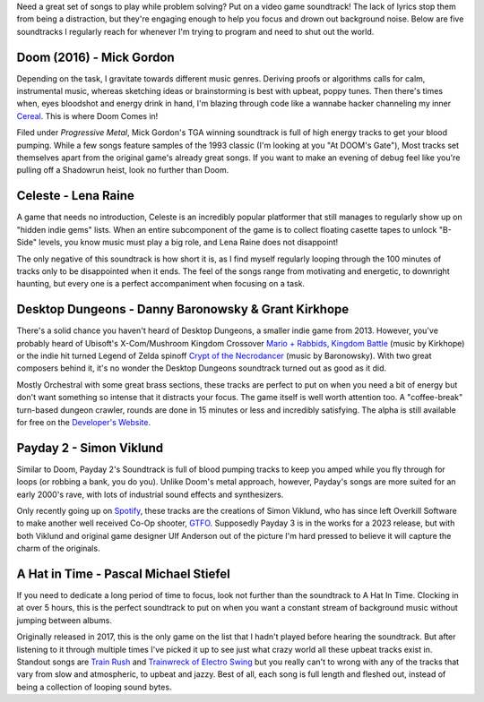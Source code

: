 .. title: 5 Video Game Soundtracks to Jam out to While Coding
.. slug: 5-video-game-soundtracks-to-jam-out-to-while-coding
.. date: 2021-04-24 16:35:11 UTC-04:00
.. tags: video games, music
.. category: Programming
.. link: 
.. description: 
.. type: text
.. previewimage: /images/music_for_coding/preview_image.jpg


Need a great set of songs to play while problem solving? Put on a video game soundtrack! The lack of lyrics stop them from being a distraction, but they're engaging enough to help you focus and drown out background noise. Below are five soundtracks I regularly reach for whenever I'm trying to program and need to shut out the world.

Doom (2016) - Mick Gordon
==========================
Depending on the task,  I gravitate towards different music genres. Deriving proofs or algorithms calls for calm, instrumental music, whereas sketching ideas or brainstorming is best with upbeat, poppy tunes. Then there's times when, eyes bloodshot and energy drink in hand, I'm blazing through code like a wannabe hacker channeling my inner `Cereal`_. This is where Doom Comes in!

.. raw:: html

    <div class="container-fluid">
        <div class="col-xs-12 col-sm-12 col-md-10 offset-md-1 col-lg-10 offset-lg-1 padding-zero embed-responsive embed-responsive-16by9 mt-4 mb-4">
                <iframe src="https://www.youtube.com/embed/5a9E3n_VZRQ" title="YouTube video player" frameborder="0" allow="accelerometer; autoplay; clipboard-write; encrypted-media; gyroscope; picture-in-picture" allowfullscreen></iframe>
        </div>
    </div>

Filed under *Progressive Metal*, Mick Gordon's TGA winning soundtrack is full of high energy tracks to get your blood pumping. While a few songs feature samples of the 1993 classic (I'm looking at you "At DOOM's Gate"), Most tracks set themselves apart from the original game's already great songs. If you want to make an evening of debug feel like you're pulling off a Shadowrun heist, look no further than Doom.

.. _`Cereal`: https://www.youtube.com/watch?v=r38fEGep2yU


Celeste - Lena Raine
=====================
A game that needs no introduction, Celeste is an incredibly popular platformer that still manages to regularly show up on "hidden indie gems" lists. When an entire subcomponent of the game is to collect floating casette tapes to unlock "B-Side" levels, you know music must play a big role, and Lena Raine does not disappoint!

.. raw:: html

    <div class="container-fluid">
        <div class="col-xs-12 col-sm-12 col-md-10 offset-md-1 col-lg-10 offset-lg-1 padding-zero embed-responsive embed-responsive-16by9 mt-4 mb-4">
                <iframe width="560" height="315" src="https://www.youtube.com/embed/1rwAvUvvQzQ" title="YouTube video player" frameborder="0" allow="accelerometer; autoplay; clipboard-write; encrypted-media; gyroscope; picture-in-picture" allowfullscreen></iframe>
        </div>
    </div>

The only negative of this soundtrack is how short it is, as I find myself regularly looping through the 100 minutes of tracks only to be disappointed when it ends. The feel of the songs range from motivating and energetic, to downright haunting, but every one is a perfect accompaniment when focusing on a task. 


Desktop Dungeons - Danny Baronowsky & Grant Kirkhope
=====================================================
There's a solid chance you haven't heard of Desktop Dungeons, a smaller indie game from 2013. However, you've probably heard of Ubisoft's X-Com/Mushroom Kingdom Crossover `Mario + Rabbids, Kingdom Battle`_ (music by Kirkhope) or the indie hit turned Legend of Zelda spinoff `Crypt of the Necrodancer`_ (music by Baronowsky). With two great composers behind it, it's no wonder the Desktop Dungeons soundtrack turned out as good as it did.

.. _`Mario + Rabbids, Kingdom Battle`: https://rabbids.ubisoft.com/portal/en-us/games/mario-rabbids-kingdom-battle.aspx
.. _`Crypt of the Necrodancer`: https://braceyourselfgames.com/crypt-of-the-necrodancer/

.. raw:: html

    <div class="container-fluid">
        <div class="col-xs-12 col-sm-12 col-md-10 offset-md-1 col-lg-10 offset-lg-1 padding-zero embed-responsive embed-responsive-16by9 mt-4 mb-4">
                <iframe width="560" height="315" src="https://www.youtube.com/embed/CS0WqQNIy5c" title="YouTube video player" frameborder="0" allow="accelerometer; autoplay; clipboard-write; encrypted-media; gyroscope; picture-in-picture" allowfullscreen></iframe>
        </div>
    </div>


Mostly Orchestral with some great brass sections, these tracks are perfect to put on when you need a bit of energy but don't want something so intense that it distracts your focus. The game itself is well worth attention too. A "coffee-break" turn-based dungeon crawler, rounds are done in 15 minutes or less and incredibly satisfying. The alpha is still available for free on the `Developer's Website`_.

.. _`Developer's Website`: http://www.desktopdungeons.net/media/


Payday 2 - Simon Viklund
=========================
Similar to Doom, Payday 2's Soundtrack is full of blood pumping tracks to keep you amped while you fly through for loops (or robbing a bank, you do you). Unlike Doom's metal approach, however, Payday's songs are more suited for an early 2000's rave, with lots of industrial sound effects and synthesizers. 

.. raw:: html

    <div class="container-fluid">
        <div class="col-xs-12 col-sm-12 col-md-10 offset-md-1 col-lg-10 offset-lg-1 padding-zero embed-responsive embed-responsive-16by9 mt-4 mb-4">
                <iframe width="560" height="315" src="https://www.youtube.com/embed/uaP54HhcS8Q" title="YouTube video player" frameborder="0" allow="accelerometer; autoplay; clipboard-write; encrypted-media; gyroscope; picture-in-picture" allowfullscreen></iframe>
        </div>
    </div>

Only recently going up on `Spotify`_, these tracks are the creations of Simon Viklund, who has since left Overkill Software to make another well received Co-Op shooter, `GTFO`_. Supposedly Payday 3 is in the works for a 2023 release, but with both Viklund and original game designer Ulf Anderson out of the picture I'm hard pressed to believe it will capture the charm of the originals.

.. _`Spotify`: https://open.spotify.com/album/3vRxcJ43dTDDx5a77ccgxW?si=QkmTOcGlSuuy80MW2AvQUQ
.. _`GTFO`: https://store.steampowered.com/app/493520/GTFO/



A Hat in Time - Pascal Michael Stiefel
=======================================
If you need to dedicate a long period of time to focus, look not further than the soundtrack to A Hat In Time. Clocking in at over 5 hours, this is the perfect soundtrack to put on when you want a constant stream of background music without jumping between albums. 

.. raw:: html

    <div class="container-fluid">
        <div class="col-xs-12 col-sm-12 col-md-10 offset-md-1 col-lg-10 offset-lg-1 padding-zero embed-responsive embed-responsive-16by9 mt-4 mb-4">
                <iframe src="https://www.youtube.com/embed/2c1iSpk3u1A" title="YouTube video player" frameborder="0" allow="accelerometer; autoplay; clipboard-write; encrypted-media; gyroscope; picture-in-picture" allowfullscreen></iframe>
        </div>
    </div>


Originally released in 2017, this is the only game on the list that I hadn't played before hearing the soundtrack. But after listening to it through multiple times I've picked it up to see just what crazy world all these upbeat tracks exist in.  Standout songs are `Train Rush`_ and `Trainwreck of Electro Swing`_ but you really can't to wrong with any of the tracks that vary from slow and atmospheric, to upbeat and jazzy. Best of all, each song is full length and fleshed out, instead of being a collection of looping sound bytes. 

.. _`Trainwreck of Electro Swing`: https://youtu.be/2c1iSpk3u1A
.. _`Train Rush`: https://www.youtube.com/watch?v=wwGnXPpbu4A







